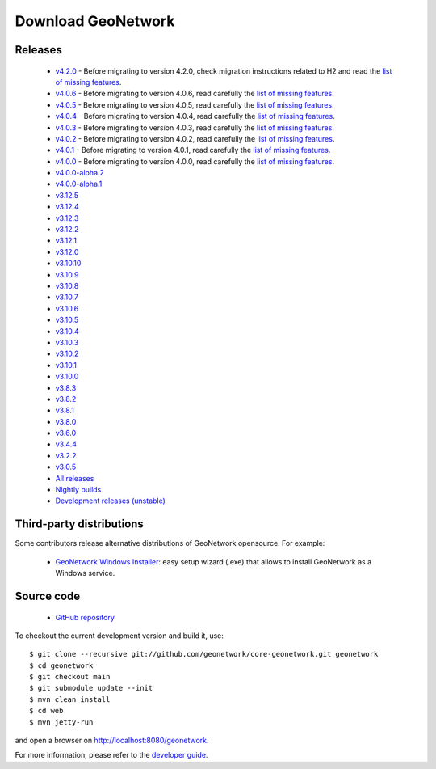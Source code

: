 .. _download:

Download GeoNetwork
===================

Releases
--------

 * `v4.2.0 <https://sourceforge.net/projects/geonetwork/files/GeoNetwork_opensource/v4.2.0/>`_ - Before migrating to version 4.2.0, check migration instructions related to H2 and read the `list of missing features <https://github.com/geonetwork/core-geonetwork/issues/4727>`_.

 * `v4.0.6 <https://sourceforge.net/projects/geonetwork/files/GeoNetwork_opensource/v4.0.6/>`_ - Before migrating to version 4.0.6, read carefully the `list of missing features <https://github.com/geonetwork/core-geonetwork/issues/4727>`_.

 * `v4.0.5 <https://sourceforge.net/projects/geonetwork/files/GeoNetwork_opensource/v4.0.5/>`_ - Before migrating to version 4.0.5, read carefully the `list of missing features <https://github.com/geonetwork/core-geonetwork/issues/4727>`_.

 * `v4.0.4 <https://sourceforge.net/projects/geonetwork/files/GeoNetwork_opensource/v4.0.4/>`_ - Before migrating to version 4.0.4, read carefully the `list of missing features <https://github.com/geonetwork/core-geonetwork/issues/4727>`_.

 * `v4.0.3 <https://sourceforge.net/projects/geonetwork/files/GeoNetwork_opensource/v4.0.3/>`_ - Before migrating to version 4.0.3, read carefully the `list of missing features <https://github.com/geonetwork/core-geonetwork/issues/4727>`_.
 
 * `v4.0.2 <https://sourceforge.net/projects/geonetwork/files/GeoNetwork_opensource/v4.0.2/>`_ - Before migrating to version 4.0.2, read carefully the `list of missing features <https://github.com/geonetwork/core-geonetwork/issues/4727>`_.

 * `v4.0.1 <https://sourceforge.net/projects/geonetwork/files/GeoNetwork_opensource/v4.0.1/>`_ - Before migrating to version 4.0.1, read carefully the `list of missing features <https://github.com/geonetwork/core-geonetwork/issues/4727>`_.

 * `v4.0.0 <https://sourceforge.net/projects/geonetwork/files/GeoNetwork_opensource/v4.0.0/>`_ - Before migrating to version 4.0.0, read carefully the `list of missing features <https://github.com/geonetwork/core-geonetwork/issues/4727>`_.

 * `v4.0.0-alpha.2 <https://sourceforge.net/projects/geonetwork/files/GeoNetwork_unstable_development_versions/4.0.0-alpha.2/>`_

 * `v4.0.0-alpha.1 <https://sourceforge.net/projects/geonetwork/files/GeoNetwork_unstable_development_versions/4.0.0-alpha.1/>`_

 * `v3.12.5 <https://sourceforge.net/projects/geonetwork/files/GeoNetwork_opensource/v3.12.5/>`_

 * `v3.12.4 <https://sourceforge.net/projects/geonetwork/files/GeoNetwork_opensource/v3.12.4/>`_

 * `v3.12.3 <https://sourceforge.net/projects/geonetwork/files/GeoNetwork_opensource/v3.12.3/>`_

 * `v3.12.2 <https://sourceforge.net/projects/geonetwork/files/GeoNetwork_opensource/v3.12.2/>`_

 * `v3.12.1 <https://sourceforge.net/projects/geonetwork/files/GeoNetwork_opensource/v3.12.1/>`_

 * `v3.12.0 <https://sourceforge.net/projects/geonetwork/files/GeoNetwork_opensource/v3.12.0/>`_

 * `v3.10.10 <https://sourceforge.net/projects/geonetwork/files/GeoNetwork_opensource/v3.10.10/>`_

 * `v3.10.9 <https://sourceforge.net/projects/geonetwork/files/GeoNetwork_opensource/v3.10.9/>`_

 * `v3.10.8 <https://sourceforge.net/projects/geonetwork/files/GeoNetwork_opensource/v3.10.8/>`_

 * `v3.10.7 <https://sourceforge.net/projects/geonetwork/files/GeoNetwork_opensource/v3.10.7/>`_

 * `v3.10.6 <https://sourceforge.net/projects/geonetwork/files/GeoNetwork_opensource/v3.10.6/>`_

 * `v3.10.5 <https://sourceforge.net/projects/geonetwork/files/GeoNetwork_opensource/v3.10.5/>`_

 * `v3.10.4 <https://sourceforge.net/projects/geonetwork/files/GeoNetwork_opensource/v3.10.4/>`_

 * `v3.10.3 <https://sourceforge.net/projects/geonetwork/files/GeoNetwork_opensource/v3.10.3/>`_

 * `v3.10.2 <https://sourceforge.net/projects/geonetwork/files/GeoNetwork_opensource/v3.10.2/>`_

 * `v3.10.1  <https://sourceforge.net/projects/geonetwork/files/GeoNetwork_opensource/v3.10.1/>`_

 * `v3.10.0 <https://sourceforge.net/projects/geonetwork/files/GeoNetwork_opensource/v3.10.0/>`_

 * `v3.8.3 <https://sourceforge.net/projects/geonetwork/files/GeoNetwork_opensource/v3.8.3/>`_

 * `v3.8.2 <https://sourceforge.net/projects/geonetwork/files/GeoNetwork_opensource/v3.8.2/>`_

 * `v3.8.1 <https://sourceforge.net/projects/geonetwork/files/GeoNetwork_opensource/v3.8.1/>`_

 * `v3.8.0 <https://sourceforge.net/projects/geonetwork/files/GeoNetwork_opensource/v3.8.0/>`_

 * `v3.6.0 <https://sourceforge.net/projects/geonetwork/files/GeoNetwork_opensource/v3.6.0/>`_

 * `v3.4.4 <https://sourceforge.net/projects/geonetwork/files/GeoNetwork_opensource/v3.4.4/>`_

 * `v3.2.2  <https://sourceforge.net/projects/geonetwork/files/GeoNetwork_opensource/v3.2.2/>`_

 * `v3.0.5 <https://sourceforge.net/projects/geonetwork/files/GeoNetwork_opensource/v3.0.5/>`_

 * `All releases <http://sourceforge.net/projects/geonetwork/files/GeoNetwork_opensource>`_

 * `Nightly builds <http://nightlybuild.geonetwork-opensource.org/>`_

 * `Development releases (unstable)  <https://sourceforge.net/projects/geonetwork/files/GeoNetwork_unstable_development_versions//>`_


Third-party distributions
-------------------------

Some contributors release alternative distributions of GeoNetwork opensource. For example:

 * `GeoNetwork Windows Installer <https://my.geocat.net/download/category/6/GeoNetwork.html>`_: easy setup wizard (.exe) that allows to install GeoNetwork as a Windows service.


Source code
-----------

 * `GitHub repository <https://github.com/geonetwork/core-geonetwork>`_

To checkout the current development version and build it, use::

    $ git clone --recursive git://github.com/geonetwork/core-geonetwork.git geonetwork
    $ cd geonetwork
    $ git checkout main
    $ git submodule update --init
    $ mvn clean install
    $ cd web
    $ mvn jetty-run

and open a browser on http://localhost:8080/geonetwork.


For more information, please refer to the `developer guide <https://github.com/geonetwork/core-geonetwork/tree/main/software_development>`_.
